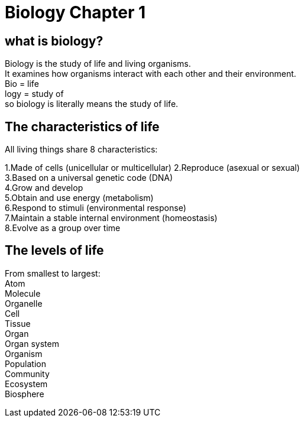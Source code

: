 = Biology Chapter 1

== what is biology?

Biology is the study of life and living organisms. +
It examines how organisms interact with each other and their environment. +
Bio = life +
logy = study of  +
so biology is literally means the study of life.

== The characteristics of life
All living things share 8 characteristics:

1.Made of cells (unicellular or multicellular)
2.Reproduce (asexual or sexual) +
3.Based on a universal genetic code (DNA) +
4.Grow and develop +
5.Obtain and use energy (metabolism) +
6.Respond to stimuli (environmental response) +
7.Maintain a stable internal environment (homeostasis) +
8.Evolve as a group over time +

== The levels of life
From smallest to largest: +
Atom +
Molecule +
Organelle +
Cell +
Tissue +
Organ +
Organ system +
Organism +
Population +
Community +
Ecosystem +
Biosphere +

